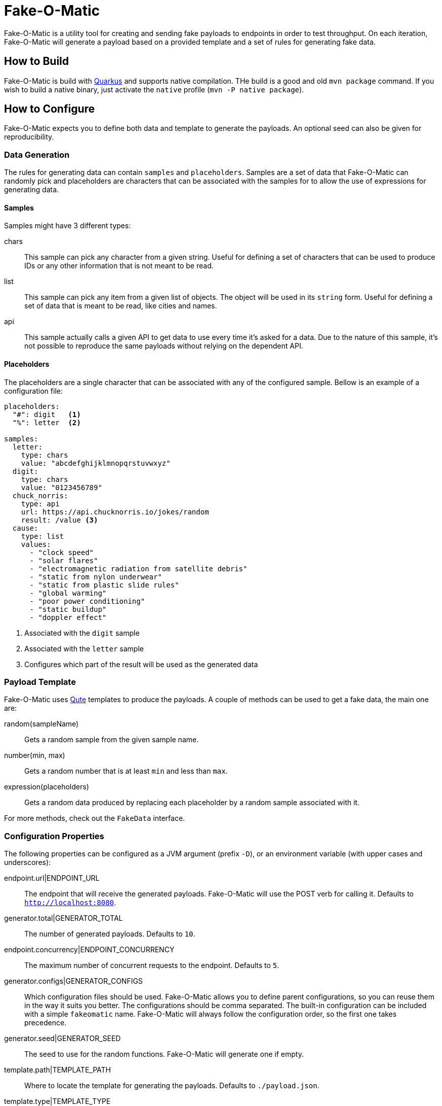 = Fake-O-Matic

Fake-O-Matic is a utility tool for creating and sending fake payloads to endpoints in order to test throughput.
On each iteration, Fake-O-Matic will generate a payload based on a provided template and a set of rules for generating
fake data.

== How to Build

Fake-O-Matic is build with https://quarkus.io[Quarkus] and supports native compilation. THe build is a good and old
`mvn package` command. If you wish to build a native binary, just activate the `native` profile
(`mvn -P native package`).

== How to Configure

Fake-O-Matic expects you to define both data and template to generate the payloads. An optional seed can also be given
for reproducibility.

=== Data Generation

The rules for generating data can contain `samples` and `placeholders`. Samples are a set of data that Fake-O-Matic can
randomly pick and placeholders are characters that can be associated with the samples for to allow the use of
expressions for generating data.

==== Samples

Samples might have 3 different types:

chars::
This sample can pick any character from a given string. Useful for defining a set of characters that can be used to
produce IDs or any other information that is not meant to be read.

list::
This sample can pick any item from a given list of objects. The object will be used in its `string` form. Useful for
defining a set of data that is meant to be read, like cities and names.

api::
This sample actually calls a given API to get data to use every time it's asked for a data. Due to the nature of this
sample, it's not possible to reproduce the same payloads without relying on the dependent API.

==== Placeholders

The placeholders are a single character that can be associated with any of the configured sample. Bellow is an example
of a configuration file:

[source,yaml]
----
placeholders:
  "#": digit   <1>
  "%": letter  <2>

samples:
  letter:
    type: chars
    value: "abcdefghijklmnopqrstuvwxyz"
  digit:
    type: chars
    value: "0123456789"
  chuck_norris:
    type: api
    url: https://api.chucknorris.io/jokes/random
    result: /value <3>
  cause:
    type: list
    values:
      - "clock speed"
      - "solar flares"
      - "electromagnetic radiation from satellite debris"
      - "static from nylon underwear"
      - "static from plastic slide rules"
      - "global warming"
      - "poor power conditioning"
      - "static buildup"
      - "doppler effect"
----
<1> Associated with the `digit` sample
<2> Associated with the `letter` sample
<3> Configures which part of the result will be used as the generated data

=== Payload Template

Fake-O-Matic uses https://quarkus.io/guides/qute-reference[Qute] templates to produce the payloads. A couple of methods
can be used to get a fake data, the main one are:

random(sampleName)::
Gets a random sample from the given sample name.

number(min, max)::
Gets a random number that is at least `min` and less than `max`.

expression(placeholders)::
Gets a random data produced by replacing each placeholder by a random sample associated with it.

For more methods, check out the `FakeData` interface.

=== Configuration Properties

The following properties can be configured as a JVM argument (prefix `-D`), or an environment variable (with upper cases
and underscores):

endpoint.url|ENDPOINT_URL::
The endpoint that will receive the generated payloads. Fake-O-Matic will use the POST verb for calling it. Defaults to
`http://localhost:8080`.

generator.total|GENERATOR_TOTAL::
The number of generated payloads. Defaults to `10`.

endpoint.concurrency|ENDPOINT_CONCURRENCY::
The maximum number of concurrent requests to the endpoint. Defaults to `5`.

generator.configs|GENERATOR_CONFIGS::
Which configuration files should be used. Fake-O-Matic allows you to define parent configurations, so you can reuse them
in the way it suits you better. The configurations should be comma separated. The built-in configuration can be
included with a simple `fakeomatic` name. Fake-O-Matic will always follow the configuration order, so the first one
takes precedence.

generator.seed|GENERATOR_SEED::
The seed to use for the random functions. Fake-O-Matic will generate one if empty.

template.path|TEMPLATE_PATH::
Where to locate the template for generating the payloads. Defaults to `./payload.json`.

template.type|TEMPLATE_TYPE::
Which `Content-Type` to pass to the endpoint. Defaults to `application/json; charset=UTF-8`.

template.charset|TEMPLATE_CHARSET::
Which encode to use for loading the template file. Defaults to `UTF-8`.


